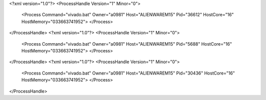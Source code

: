 <?xml version="1.0"?>
<ProcessHandle Version="1" Minor="0">
    <Process Command="vivado.bat" Owner="a0981" Host="ALIENWAREM15" Pid="36612" HostCore="16" HostMemory="033663741952">
    </Process>
</ProcessHandle>
<?xml version="1.0"?>
<ProcessHandle Version="1" Minor="0">
    <Process Command="vivado.bat" Owner="a0981" Host="ALIENWAREM15" Pid="5688" HostCore="16" HostMemory="033663741952">
    </Process>
</ProcessHandle>
<?xml version="1.0"?>
<ProcessHandle Version="1" Minor="0">
    <Process Command="vivado.bat" Owner="a0981" Host="ALIENWAREM15" Pid="30436" HostCore="16" HostMemory="033663741952">
    </Process>
</ProcessHandle>
